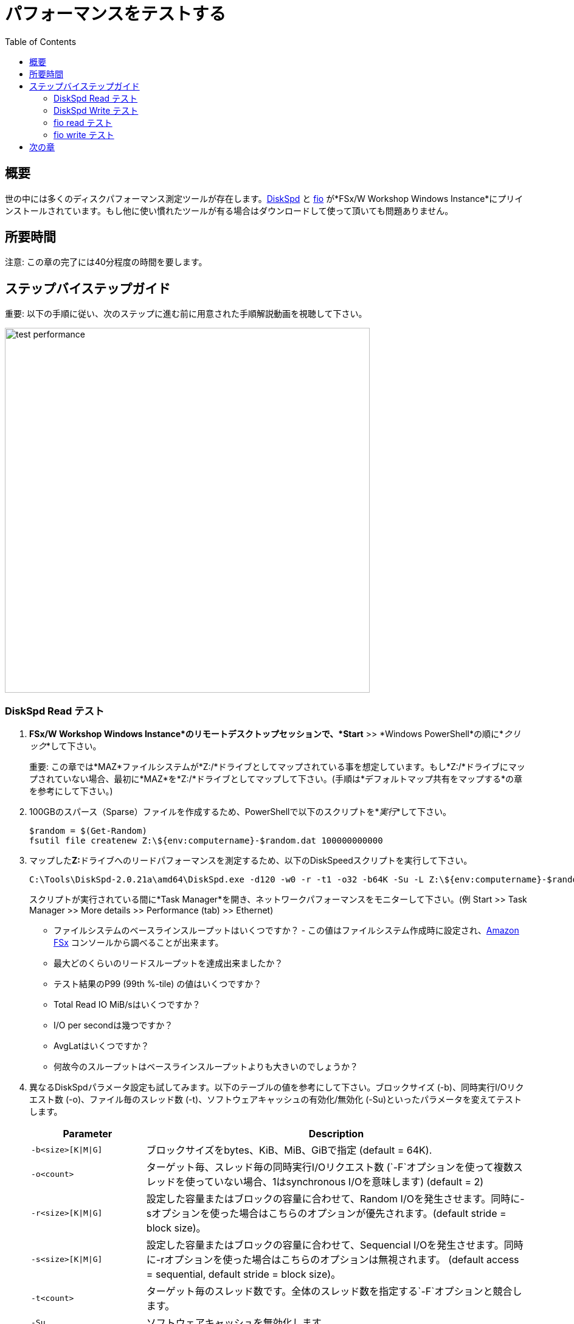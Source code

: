 = パフォーマンスをテストする
:toc:
:icons:
:linkattrs:
:imagesdir: ../resources/images


== 概要

世の中には多くのディスクパフォーマンス測定ツールが存在します。link:https://aka.ms/diskspd[DiskSpd] と link:https://bsdio.com/fio/[fio] が*FSx/W Workshop Windows Instance*にプリインストールされています。もし他に使い慣れたツールが有る場合はダウンロードして使って頂いても問題ありません。


== 所要時間

注意: この章の完了には40分程度の時間を要します。


== ステップバイステップガイド

重要: 以下の手順に従い、次のステップに進む前に用意された手順解説動画を視聴して下さい。

image::test-performance.gif[align="left", width=600]


=== DiskSpd Read テスト

. *FSx/W Workshop Windows Instance*のリモートデスクトップセッションで、*Start* >> *Windows PowerShell*の順に*_クリック_*して下さい。

+
重要: この章では*MAZ*ファイルシステムが*Z:/*ドライブとしてマップされている事を想定しています。もし*Z:/*ドライブにマップされていない場合、最初に*MAZ*を*Z:/*ドライブとしてマップして下さい。(手順は*デフォルトマップ共有をマップする*の章を参考にして下さい。)
+
. 100GBのスパース（Sparse）ファイルを作成するため、PowerShellで以下のスクリプトを*_実行_*して下さい。
+
```sh
$random = $(Get-Random)
fsutil file createnew Z:\${env:computername}-$random.dat 100000000000
```
+
. マップした**Z:**ドライブへのリードパフォーマンスを測定するため、以下のDiskSpeedスクリプトを実行して下さい。
+
```sh
C:\Tools\DiskSpd-2.0.21a\amd64\DiskSpd.exe -d120 -w0 -r -t1 -o32 -b64K -Su -L Z:\${env:computername}-$random.dat
```
+
スクリプトが実行されている間に*Task Manager*を開き、ネットワークパフォーマンスをモニターして下さい。(例 Start >> Task Manager >> More details >> Performance (tab) >> Ethernet)
+
* ファイルシステムのベースラインスループットはいくつですか？ - この値はファイルシステム作成時に設定され、link:https://console.aws.amazon.com/fsx/[Amazon FSx] コンソールから調べることが出来ます。
* 最大どのくらいのリードスループットを達成出来ましたか？
* テスト結果のP99 (99th %-tile) の値はいくつですか？
* Total Read IO MiB/sはいくつですか？
* I/O per secondは幾つですか？
* AvgLatはいくつですか？
* 何故今のスループットはベースラインスループットよりも大きいのでしょうか？
+
. 異なるDiskSpdパラメータ設定も試してみます。以下のテーブルの値を参考にして下さい。ブロックサイズ (-b)、同時実行I/Oリクエスト数 (-o)、ファイル毎のスレッド数 (-t)、ソフトウェアキャッシュの有効化/無効化 (-Su)といったパラメータを変えてテストします。
+
[cols="3,10"]
|===
| Parameter | Description

| `-b<size>[K\|M\|G]`
a| ブロックサイズをbytes、KiB、MiB、GiBで指定 (default = 64K).

| `-o<count>`
a| ターゲット毎、スレッド毎の同時実行I/Oリクエスト数 (`-F`オプションを使って複数スレッドを使っていない場合、1はsynchronous I/Oを意味します) (default = 2)

| `-r<size>[K\|M\|G]`
a| 設定した容量またはブロックの容量に合わせて、Random I/Oを発生させます。同時に-sオプションを使った場合はこちらのオプションが優先されます。(default stride = block size)。

| `-s<size>[K\|M\|G]`
a| 設定した容量またはブロックの容量に合わせて、Sequencial I/Oを発生させます。同時に-rオプションを使った場合はこちらのオプションは無視されます。 (default access = sequential, default stride = block size)。

| `-t<count>`
a| ターゲット毎のスレッド数です。全体のスレッド数を指定する`-F`オプションと競合します。

| `-Su`
a| ソフトウェアキャッシュを無効化します。

|===
+

* どのような異なるパラメーターを試しましたか？
* パラメーターを変えて結果はどのように変わりましたか？


=== DiskSpd Write テスト

. PowerShellウィンドウで、マップした**Z:**ドライブへのライトパフォーマンスを測定するため、以下のDiskSpeedスクリプトを*_実行_*して下さい。
+
```sh
$random = $(Get-Random)
C:\Tools\DiskSpd-2.0.21a\amd64\DiskSpd.exe -d120 -c2G -s64K -w100 -t1 -o32 -b64K -Sh -L Z:\${env:computername}-$random.dat
```
+
スクリプトが実行されている間に*Task Manager*を開き、ネットワークパフォーマンスをモニターして下さい。(例 Start >> Task Manager >> More details >> Performance (tab) >> Ethernet)
+
* ファイルシステムのベースラインスループットはいくつですか？ - この値はファイルシステム作成時に設定され、link:https://console.aws.amazon.com/fsx/[Amazon FSx] コンソールから調べることが出来ます。
* 最大どのくらいのライトスループットを達成出来ましたか？
* テスト結果のP99 (99th %-tile) の値はいくつですか？
* Total Write IO MiB/sはいくつですか？
* I/O per secondは幾つですか？
* AvgLatはいくつですか？
* 何故今のスループットはベースラインスループットよりも大きいのでしょうか？
+
. 異なるDiskSpdパラメータ設定も試してみます。以下のテーブルの値を参考にして下さい。ファイルサイズ (-c)、ブロックサイズ (-b)、同時実行I/Oリクエスト数 (-o)、ファイル毎のスレッド数 (-t)、ランダムI/O (-r)又はシーケンシャルI/O (-s)、ソフトウェアキャッシュの有効化/無効化 (-Su)といったパラメータを変えてテストします。
+
[cols="3,10"]
|===
| Parameter | Description

| `-d<seconds>`
a| 秒単位で期間を設定。

| `-b<size>[K\|M\|G]`
a| ブロックサイズをbytes、KiB、MiB、GiBで指定 (default = 64K)。

| `-c<size>[K\|M\|G]`
a| 指定したサイズのファイルを作成します。サイズは指定したbytes、KiB、MiB、GiB又はブロックサイズになります。

| `-r<size>[K\|M\|G]`
a| 設定した容量またはブロックの容量に合わせて、Random I/Oを発生させます。同時に-sオプションを使った場合はこちらのオプションが優先されます。

| `-s<size>[K\|M\|G]`
a| 設定した容量またはブロックの容量に合わせて、Sequencial I/Oを発生させます。同時に-rオプションを使った場合はこちらのオプションは無視されます。 (default access = sequential, default stride = block size)。

| `-o<count>`
a| ターゲット毎、スレッド毎の同時実行I/Oリクエスト数 (`-F`オプションを使って複数スレッドを使っていない場合、1はsynchronous I/Oを意味します) (default = 2)

| `-t<count>`
a| ターゲット毎のスレッド数です。全体のスレッド数を指定する`-F`オプションと競合します。

| `-Su`
a| ソフトウェアキャッシュを無効化します。

|===
+

* どのような異なるパラメーターを試しましたか？
* パラメーターを変えて結果はどのように変わりましたか？

=== fio read テスト

. PowerShellウィンドウで、マップした**Z:**ドライブへのリードパフォーマンスを測定するため、以下のfioスクリプトを*_実行_*して下さい。

+
```sh
$random = $(Get-Random)
C:\Tools\fio-3.16-x64\fio --randrepeat=1 --direct=1 --name="Z:\${env:computername}-$random.dat" --numjobs=1 --bs=64K --iodepth=32 --size=1024M --readwrite=read --rwmixread=100 --thread --time_based --runtime=120
```
+
スクリプトが実行されている間に*Task Manager*を開き、ネットワークパフォーマンスをモニターして下さい。(例 Start >> Task Manager >> More details >> Performance (tab) >> Ethernet)
+
* 最大どのくらいのリードスループットを達成出来ましたか？
* 平均リードスループットはどの程度でしたか？
* 平均IOPSはどの程度でしたか？
* 120秒で何GBリードしましたか？
+
. 異なるfioパラメータ設定も試してみます。以下のテーブルの値を参考にして下さい。ダイレクトI/Oの有効化、無効化 (--direct)、ブロックサイズ (--bs)、 同時I/Oリクエスト数 (--iodepth)、 ジョブ数 (--numjobs)、 ランダムリード、 ランダムライト、 シーケンシャルリード、 シーケンシャルライト (--readwrite)、 リードとライトの混在(--rwmixread)といったパラメータを変えてテストします。

+
[cols="3,10"]
|===
| Parameter | Description

| `--direct=[0\|1]`
a| バッファ有り (0) 又は バッファ無し (1) I/O。

| `--bs=<size>[K\|M\|G]`
a| ブロックサイズをbytes、KiB、MiB、GiBで指定 (default = 64K)。

| `--numjobs=<count>`
a| ジョブを実行するクローン(ワークロードを複製実行するプロセス、スレッド)の数。 Default: 1。

| `--readwrite=[read\|write\|randread\|randwrite]`
a| I/Oパターンのタイプ (read = シーケンシャルリード; write = シーケンシャルライト; randread = ランダムリード; randwrite = ランダムライト)。

| `--iodepth=<count>`
a| ファイル毎に維持するI/O数。

| `--rwmixread=<percent>`
a| リードIOの割合。指定した残りの％はライトになる。

|===
+

* どのような異なるパラメーターを試しましたか？
* パラメーターを変えて結果はどのように変わりましたか？

=== fio write テスト

. PowerShellウィンドウで、マップした**Z:**ドライブへのライトパフォーマンスを測定するため、以下のfioスクリプトを*_実行_*して下さい。

+
```sh
$random = $(Get-Random)
C:\Tools\fio-3.16-x64\fio --randrepeat=1 --direct=1 --name="Z:\${env:computername}-$random.dat" --numjobs=1 --bs=64K --iodepth=32 --size=1024M --readwrite=write --rwmixwrite=100 --thread --time_based --runtime=120
```
+
スクリプトが実行されている間に*Task Manager*を開き、ネットワークパフォーマンスをモニターして下さい。(例 Start >> Task Manager >> More details >> Performance (tab) >> Ethernet)
+
* 最大どのくらいのライトスループットを達成出来ましたか？
* 平均ライトスループットはどの程度でしたか？
* 平均IOPSはどの程度でしたか？
* 120秒で何GBライトしましたか？
+
. 異なるfioパラメータ設定も試してみます。以下のテーブルの値を参考にして下さい。ダイレクトI/Oの有効化、無効化 (--direct)、ブロックサイズ (--bs)、 同時I/Oリクエスト数 (--iodepth)、 ジョブ数 (--numjobs)、 ランダムリード、 ランダムライト、 シーケンシャルリード、 シーケンシャルライト (--readwrite)、 リードとライトの混在(--rwmixread)といったパラメータを変えてテストします。

+
[cols="3,10"]
|===
| Parameter | Description

| `--direct=[0\|1]`
a| バッファ有り (0) 又は バッファ無し (1) I/O。

| `--bs=<size>[K\|M\|G]`
a| ブロックサイズをbytes、KiB、MiB、GiBで指定 (default = 64K)。

| `--numjobs=<count>`
a| ジョブを実行するクローン(ワークロードを複製実行するプロセス、スレッド)の数。 Default: 1。

| `--readwrite=[read\|write\|randread\|randwrite]`
a| I/Oパターンのタイプ (read = シーケンシャルリード; write = シーケンシャルライト; randread = ランダムリード; randwrite = ランダムライト)。

| `--iodepth=<count>`
a| ファイル毎に維持するI/O数。

| `--rwmixread=<percent>`
a| リードIOの割合。指定した残りの％はライトになる。

|===
+

* どのような異なるパラメーターを試しましたか？
* パラメーターを変えて結果はどのように変わりましたか？

. 全てのPowerShellウィンドウを閉じます。*exit*を*_実行_*して下さい。 

. File Explorerウィンドウを閉じて下さい。

. Task Managerウィンドウを閉じて下さい。

== 次の章

以下のリンクをクリックして次の章に進んで下さい。

image::scale-throughput-capacity.png[link=../08-scale-throughput-capacity/, align="left",width=420]




